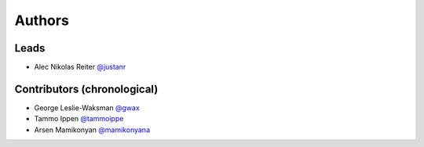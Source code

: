 *******
Authors
*******

Leads
=====

- Alec Nikolas Reiter `@justanr <https://github.com/justanr>`_

Contributors (chronological)
============================

- George Leslie-Waksman `@gwax <https://github.com/gwax>`_
- Tammo Ippen `@tammoippe <https://github.com/tammoippen>`_
- Arsen Mamikonyan `@mamikonyana <https://github.com/mamikonyana>`_
